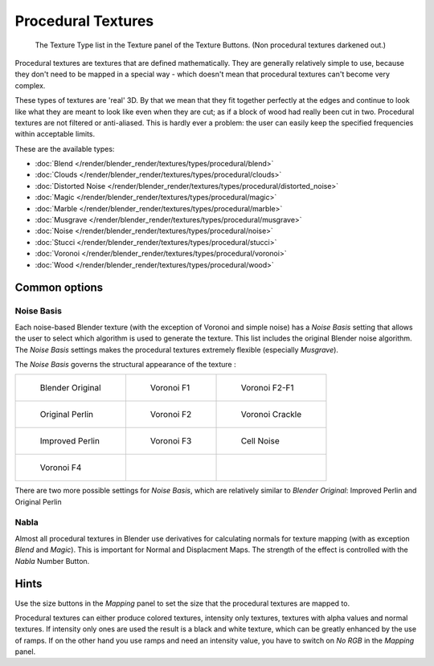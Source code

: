 
*******************
Procedural Textures
*******************

.. figure:: /images/25-Manual-Textures-Procedural-Menu.jpg
   :width: 240px

   The Texture Type list in the Texture panel of the Texture Buttons. (Non procedural textures darkened out.)


Procedural textures are textures that are defined mathematically.
They are generally relatively simple to use, because they don't need to be mapped in a special
way - which doesn't mean that procedural textures can't become very complex.

These types of textures are 'real' 3D. By that we mean that they fit together perfectly at the
edges and continue to look like what they are meant to look like even when they are cut;
as if a block of wood had really been cut in two.
Procedural textures are not filtered or anti-aliased. This is hardly ever a problem:
the user can easily keep the specified frequencies within acceptable limits.

These are the available types:


- :doc:`Blend </render/blender_render/textures/types/procedural/blend>`
- :doc:`Clouds </render/blender_render/textures/types/procedural/clouds>`
- :doc:`Distorted Noise </render/blender_render/textures/types/procedural/distorted_noise>`
- :doc:`Magic </render/blender_render/textures/types/procedural/magic>`
- :doc:`Marble </render/blender_render/textures/types/procedural/marble>`
- :doc:`Musgrave </render/blender_render/textures/types/procedural/musgrave>`
- :doc:`Noise </render/blender_render/textures/types/procedural/noise>`
- :doc:`Stucci </render/blender_render/textures/types/procedural/stucci>`
- :doc:`Voronoi </render/blender_render/textures/types/procedural/voronoi>`
- :doc:`Wood </render/blender_render/textures/types/procedural/wood>`


Common options
==============

Noise Basis
-----------

Each noise-based Blender texture (with the exception of Voronoi and simple noise) has a
*Noise Basis* setting that allows the user to select which algorithm is used to
generate the texture. This list includes the original Blender noise algorithm.
The *Noise Basis* settings makes the procedural textures extremely flexible
(especially *Musgrave*).

The *Noise Basis* governs the structural appearance of the texture :


.. list-table::

   * - .. figure:: /images/NoiseBasisBlenderOriginal.jpg
          :width: 160px

          Blender Original

     - .. figure:: /images/NoiseBasisVoronoiF1.jpg
          :width: 160px

          Voronoi F1

     - .. figure:: /images/NoiseBasisVoronoiF2-F1.jpg
          :width: 160px

          Voronoi F2-F1

   * - .. figure:: /images/NoiseBasisOriginalPerlin.jpg
          :width: 160px

          Original Perlin

     - .. figure:: /images/NoiseBasisVoronoiF2.jpg
          :width: 160px

          Voronoi F2

     - .. figure:: /images/NoiseBasisVoronoiCrackle.jpg
          :width: 160px

          Voronoi Crackle

   * - .. figure:: /images/NoiseBasisImprovedPerlin.jpg
          :width: 160px

          Improved Perlin

     - .. figure:: /images/NoiseBasisVoronoiF3.jpg
          :width: 160px

          Voronoi F3

     - .. figure:: /images/NoiseBasisCellNoise.jpg
          :width: 160px

          Cell Noise

   * - .. figure:: /images/NoiseBasisVoronoiF4.jpg
          :width: 160px

          Voronoi F4

     -

     -


There are two more possible settings for *Noise Basis*,
which are relatively similar to *Blender Original*:
Improved Perlin and Original Perlin


Nabla
-----

Almost all procedural textures in Blender use derivatives for calculating normals for texture
mapping (with as exception *Blend* and *Magic*).
This is important for Normal and Displacment Maps.
The strength of the effect is controlled with the *Nabla* Number Button.


Hints
=====

Use the size buttons in the *Mapping* panel to set the size that the procedural
textures are mapped to.

Procedural textures can either produce colored textures, intensity only textures,
textures with alpha values and normal textures.
If intensity only ones are used the result is a black and white texture,
which can be greatly enhanced by the use of ramps.
If on the other hand you use ramps and need an intensity value,
you have to switch on *No RGB* in the *Mapping* panel.


